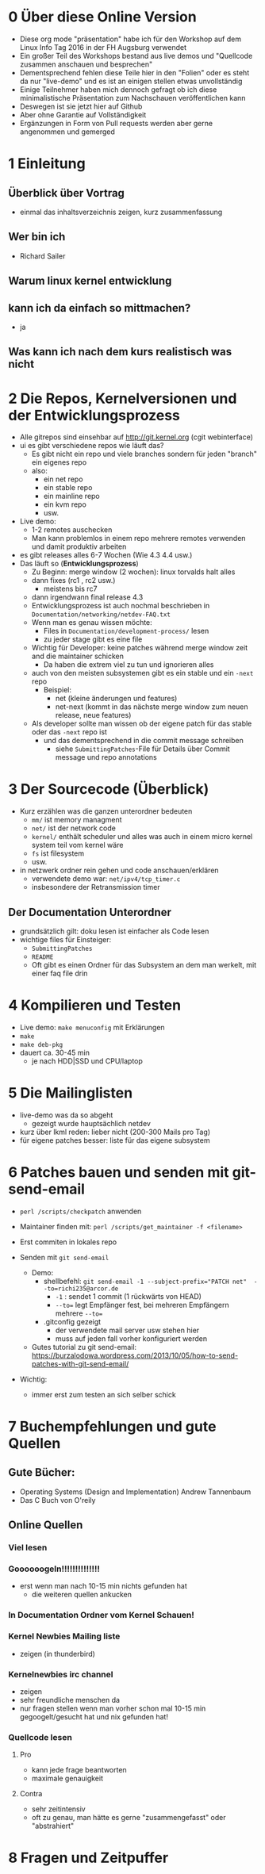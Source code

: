 * 0 Über diese Online Version
  - Diese org mode "präsentation" habe ich für den Workshop auf dem Linux Info Tag 2016 in der FH Augsburg verwendet
  - Ein großer Teil des Workshops bestand aus live demos und "Quellcode zusammen anschauen und besprechen"
  - Dementsprechend fehlen diese Teile hier in den "Folien" oder es steht da nur "live-demo" und es ist an einigen stellen etwas unvollständig
  - Einige Teilnehmer haben mich dennoch gefragt ob ich diese minimalistische Präsentation zum Nachschauen veröffentlichen kann
  - Deswegen ist sie jetzt hier auf Github
  - Aber ohne Garantie auf Vollständigkeit
  - Ergänzungen in Form von Pull requests werden aber gerne angenommen und gemerged


* 1 Einleitung
** Überblick über Vortrag
   - einmal das inhaltsverzeichnis zeigen, kurz zusammenfassung
** Wer bin ich
   - Richard Sailer
** Warum linux kernel entwicklung
** kann ich da einfach so mittmachen?
   - ja

** Was kann ich nach dem kurs realistisch was nicht


* 2 Die Repos, Kernelversionen und der Entwicklungsprozess
  - Alle gitrepos sind einsehbar auf http://git.kernel.org (cgit webinterface)
  - ui es gibt verschiedene repos wie läuft das?
    - Es gibt nicht ein repo und viele branches sondern für jeden "branch" ein eigenes repo
    - also:
      - ein net repo
      - ein stable repo
      - ein mainline repo
      - ein kvm repo
      - usw.
  - Live demo:
    - 1-2 remotes auschecken
    - Man kann problemlos in einem repo mehrere remotes verwenden und damit produktiv arbeiten
  - es gibt releases alles 6-7 Wochen (Wie 4.3 4.4 usw.)
  - Das läuft so (*Entwicklungsprozess*)
    - Zu Beginn: merge window (2 wochen): linux torvalds halt alles
    - dann fixes (rc1 , rc2 usw.)
      - meistens bis rc7
    - dann irgendwann final release 4.3
    - Entwicklungsprozess ist auch nochmal beschrieben in ~Documentation/networking/netdev-FAQ.txt~
    - Wenn man es genau wissen möchte:
      - Files in ~Documentation/development-process/~ lesen
      - zu jeder stage gibt es eine file
    - Wichtig für Developer: keine patches während merge window zeit and die maintainer schicken
      - Da haben die extrem viel zu tun und ignorieren alles
    - auch von den meisten subsystemen gibt es ein stable und ein ~-next~ repo
      - Beispiel:
        - net (kleine änderungen und features)
        - net-next (kommt in das nächste merge window zum neuen release, neue features)
    - Als developer sollte man wissen ob der eigene patch für das stable oder das ~-next~ repo ist
      - und das dementsprechend in die commit message schreiben
        - siehe ~SubmittingPatches~-File für Details über Commit message und repo annotations


* 3 Der Sourcecode (Überblick)
  - Kurz erzählen was die ganzen unterordner bedeuten
    - ~mm/~ ist memory managment
    - ~net/~ ist der network code
    - ~kernel/~ enthält scheduler und alles was auch in einem micro kernel system teil vom kernel wäre
    - ~fs~ ist filesystem
    - usw.
  - in netzwerk ordner rein gehen und code anschauen/erklären
    - verwendete demo war: ~net/ipv4/tcp_timer.c~
    - insbesondere der Retransmission timer

** Der Documentation Unterordner
   - grundsätzlich gilt: doku lesen ist einfacher als Code lesen
   - wichtige files für Einsteiger:
     - ~SubmittingPatches~
     - ~README~
     - Oft gibt es einen Ordner für das Subsystem an dem man werkelt, mit einer faq file drin

* 4 Kompilieren und Testen
- Live demo: ~make menuconfig~ mit Erklärungen
- ~make~
- ~make deb-pkg~
- dauert ca. 30-45 min
  - je nach HDD|SSD und CPU/laptop

* 5 Die Mailinglisten
  - live-demo was da so abgeht
    - gezeigt wurde hauptsächlich netdev
  - kurz über lkml reden: lieber nicht (200-300 Mails pro Tag)
  - für eigene patches besser: liste für das eigene subsystem

* 6 Patches bauen und senden mit git-send-email
  - ~perl /scripts/checkpatch~ anwenden

  - Maintainer finden mit: ~perl /scripts/get_maintainer -f <filename>~

  - Erst commiten in lokales repo

  - Senden mit ~git send-email~
    - Demo:
      - shellbefehl: ~git send-email -1 --subject-prefix="PATCH net"  --to=richi235@arcor.de~
        - ~-1~ : sendet 1 commit (1 rückwärts von HEAD)
        - ~--to=~ legt Empfänger fest, bei mehreren Empfängern mehrere ~--to=~
      - .gitconfig gezeigt
        - der verwendete mail server usw stehen hier
        - muss auf jeden fall vorher konfiguriert werden
    - Gutes tutorial zu git send-email: https://burzalodowa.wordpress.com/2013/10/05/how-to-send-patches-with-git-send-email/
  - Wichtig:
    - immer erst zum testen an sich selber schick
* 7 Buchempfehlungen und gute Quellen

** Gute Bücher:
   - Operating Systems (Design and Implementation) Andrew Tannenbaum
   - Das C Buch von O'reily
** Online Quellen
*** Viel lesen
*** Goooooogeln!!!!!!!!!!!!!!
    - erst wenn man nach 10-15 min nichts gefunden hat
      - die weiteren quellen ankucken

*** In Documentation Ordner vom Kernel Schauen!

*** Kernel Newbies Mailing liste
    - zeigen (in thunderbird)
*** Kernelnewbies irc channel
    - zeigen
    - sehr freundliche menschen da
    - nur fragen stellen wenn man vorher schon mal 10-15 min gegoogelt/gesucht hat und nix gefunden hat!

*** Quellcode lesen
**** Pro
     - kann jede frage beantworten
     - maximale genauigkeit
**** Contra
     - sehr zeitintensiv
     - oft zu genau, man hätte es gerne "zusammengefasst" oder "abstrahiert"


* 8 Fragen und Zeitpuffer
